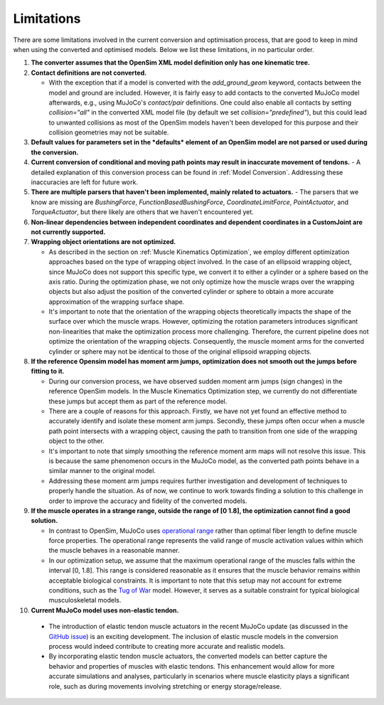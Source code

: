 .. _Limitations:

Limitations
===========

There are some limitations involved in the current conversion and optimisation process, that are good to keep in mind when using the converted and optimised models. Below we list these limitations, in no particular order.

1. **The converter assumes that the OpenSim XML model definition only has one kinematic tree.**

2. **Contact definitions are not converted.**

   - With the exception that if a model is converted with the `add_ground_geom` keyword, contacts between the model and ground are included. However, it is fairly easy to add contacts to the converted MuJoCo model afterwards, e.g., using MuJoCo's *contact/pair* definitions. One could also enable all contacts by setting `collision="all"` in the converted XML model file (by default we set `collision="predefined"`), but this could lead to unwanted collisions as most of the OpenSim models haven't been developed for this purpose and their collision geometries may not be suitable.

3. **Default values for parameters set in the *defaults* element of an OpenSim model are not parsed or used during the conversion.**

4. **Current conversion of conditional and moving path points may result in inaccurate movement of tendons.**
   - A detailed explanation of this conversion process can be found in :ref:`Model Conversion`. Addressing these inaccuracies are left for future work.

5. **There are multiple parsers that haven't been implemented, mainly related to actuators.**
   - The parsers that we know are missing are *BushingForce*, *FunctionBasedBushingForce*, *CoordinateLimitForce*, *PointActuator*, and *TorqueActuator*, but there likely are others that we haven't encountered yet.

6. **Non-linear dependencies between independent coordinates and dependent coordinates in a CustomJoint are not currently supported.**

7. **Wrapping object orientations are not optimized.**

   - As described in the section on :ref:`Muscle Kinematics Optimization`, we employ different optimization approaches based on the type of wrapping object involved. In the case of an ellipsoid wrapping object, since MuJoCo does not support this specific type, we convert it to either a cylinder or a sphere based on the axis ratio. During the optimization phase, we not only optimize how the muscle wraps over the wrapping objects but also adjust the position of the converted cylinder or sphere to obtain a more accurate approximation of the wrapping surface shape.

   - It's important to note that the orientation of the wrapping objects theoretically impacts the shape of the surface over which the muscle wraps. However, optimizing the rotation parameters introduces significant non-linearities that make the optimization process more challenging. Therefore, the current pipeline does not optimize the orientation of the wrapping objects. Consequently, the muscle moment arms for the converted cylinder or sphere may not be identical to those of the original ellipsoid wrapping objects.
  

8. **If the reference Opensim model has moment arm jumps, optimization does not smooth out the jumps before fitting to it.**

   - During our conversion process, we have observed sudden moment arm jumps (sign changes) in the reference OpenSim models. In the Muscle Kinematics Optimization step, we currently do not differentiate these jumps but accept them as part of the reference model.

   - There are a couple of reasons for this approach. Firstly, we have not yet found an effective method to accurately identify and isolate these moment arm jumps. Secondly, these jumps often occur when a muscle path point intersects with a wrapping object, causing the path to transition from one side of the wrapping object to the other.

   - It's important to note that simply smoothing the reference moment arm maps will not resolve this issue. This is because the same phenomenon occurs in the MuJoCo model, as the converted path points behave in a similar manner to the original model.

   - Addressing these moment arm jumps requires further investigation and development of techniques to properly handle the situation. As of now, we continue to work towards finding a solution to this challenge in order to improve the accuracy and fidelity of the converted models.

9. **If the muscle operates in a strange range, outside the range of [0 1.8], the optimization cannot find a good solution.**

   - In contrast to OpenSim, MuJoCo uses `operational range <https://mujoco.readthedocs.io/en/stable/modeling.html#muscle-actuators>`_ rather than optimal fiber length to define muscle force properties. The operational range represents the valid range of muscle activation values within which the muscle behaves in a reasonable manner.

   - In our optimization setup, we assume that the maximum operational range of the muscles falls within the interval [0, 1.8]. This range is considered reasonable as it ensures that the muscle behavior remains within acceptable biological constraints. It is important to note that this setup may not account for extreme conditions, such as the `Tug of War <https://github.com/MyoHub/myoconverter/tree/main/models/osim/TugOfWar>`_ model. However, it serves as a suitable constraint for typical biological musculoskeletal models.

10. **Current MuJoCo model uses non-elastic tendon.**

   - The introduction of elastic tendon muscle actuators in the recent MuJoCo update (as discussed in the `GitHub issue <https://github.com/deepmind/mujoco/issues/305>`_) is an exciting development. The inclusion of elastic muscle models in the conversion process would indeed contribute to creating more accurate and realistic models.

   - By incorporating elastic tendon muscle actuators, the converted models can better capture the behavior and properties of muscles with elastic tendons. This enhancement would allow for more accurate simulations and analyses, particularly in scenarios where muscle elasticity plays a significant role, such as during movements involving stretching or energy storage/release.
